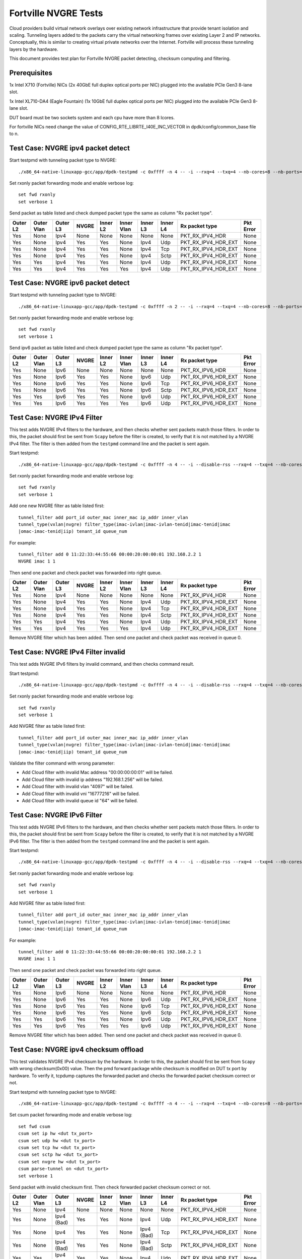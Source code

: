 .. Copyright (c) <201-2017>, Intel Corporation
   All rights reserved.

   Redistribution and use in source and binary forms, with or without
   modification, are permitted provided that the following conditions
   are met:

   - Redistributions of source code must retain the above copyright
     notice, this list of conditions and the following disclaimer.

   - Redistributions in binary form must reproduce the above copyright
     notice, this list of conditions and the following disclaimer in
     the documentation and/or other materials provided with the
     distribution.

   - Neither the name of Intel Corporation nor the names of its
     contributors may be used to endorse or promote products derived
     from this software without specific prior written permission.

   THIS SOFTWARE IS PROVIDED BY THE COPYRIGHT HOLDERS AND CONTRIBUTORS
   "AS IS" AND ANY EXPRESS OR IMPLIED WARRANTIES, INCLUDING, BUT NOT
   LIMITED TO, THE IMPLIED WARRANTIES OF MERCHANTABILITY AND FITNESS
   FOR A PARTICULAR PURPOSE ARE DISCLAIMED. IN NO EVENT SHALL THE
   COPYRIGHT OWNER OR CONTRIBUTORS BE LIABLE FOR ANY DIRECT, INDIRECT,
   INCIDENTAL, SPECIAL, EXEMPLARY, OR CONSEQUENTIAL DAMAGES
   (INCLUDING, BUT NOT LIMITED TO, PROCUREMENT OF SUBSTITUTE GOODS OR
   SERVICES; LOSS OF USE, DATA, OR PROFITS; OR BUSINESS INTERRUPTION)
   HOWEVER CAUSED AND ON ANY THEORY OF LIABILITY, WHETHER IN CONTRACT,
   STRICT LIABILITY, OR TORT (INCLUDING NEGLIGENCE OR OTHERWISE)
   ARISING IN ANY WAY OUT OF THE USE OF THIS SOFTWARE, EVEN IF ADVISED
   OF THE POSSIBILITY OF SUCH DAMAGE.

=====================
Fortville NVGRE Tests
=====================

Cloud providers build virtual network overlays over existing network
infrastructure that provide tenant isolation and scaling. Tunneling
layers added to the packets carry the virtual networking frames over
existing Layer 2 and IP networks. Conceptually, this is similar to
creating virtual private networks over the Internet. Fortville will
process these tunneling layers by the hardware.

This document provides test plan for Fortville NVGRE packet detecting,
checksum computing and filtering.

Prerequisites
=============

1x Intel X710 (Fortville) NICs (2x 40GbE full duplex optical ports per NIC)
plugged into the available PCIe Gen3 8-lane slot.

1x Intel XL710-DA4 (Eagle Fountain) (1x 10GbE full duplex optical ports per NIC)
plugged into the available PCIe Gen3 8-lane slot.

DUT board must be two sockets system and each cpu have more than 8 lcores.

For fortville NICs need change the value of CONFIG_RTE_LIBRTE_I40E_INC_VECTOR
in dpdk/config/common_base file to n.

Test Case: NVGRE ipv4 packet detect
===================================

Start testpmd with tunneling packet type to NVGRE::

    ./x86_64-native-linuxapp-gcc/app/dpdk-testpmd -c 0xffff -n 4 -- -i --rxq=4 --txq=4 --nb-cores=8 --nb-ports=2

Set rxonly packet forwarding mode and enable verbose log::

    set fwd rxonly
    set verbose 1

Send packet as table listed and check dumped packet type the same as column
"Rx packet type".

+-----------+-----------+----------+---------+----------+-----------+----------+-----------+---------------------+-----------+
| Outer L2  |Outer Vlan | Outer L3 | NVGRE   | Inner L2 |Inner Vlan | Inner L3 | Inner L4  | Rx packet type      | Pkt Error |
+===========+===========+==========+=========+==========+===========+==========+===========+=====================+===========+
| Yes       | None      | Ipv4     | None    | None     | None      | None     | None      | PKT_RX_IPV4_HDR     | None      |
+-----------+-----------+----------+---------+----------+-----------+----------+-----------+---------------------+-----------+
| Yes       | None      | Ipv4     | Yes     | Yes      | None      | Ipv4     | Udp       | PKT_RX_IPV4_HDR_EXT | None      |
+-----------+-----------+----------+---------+----------+-----------+----------+-----------+---------------------+-----------+
| Yes       | None      | Ipv4     | Yes     | Yes      | None      | Ipv4     | Tcp       | PKT_RX_IPV4_HDR_EXT | None      |
+-----------+-----------+----------+---------+----------+-----------+----------+-----------+---------------------+-----------+
| Yes       | None      | Ipv4     | Yes     | Yes      | None      | Ipv4     | Sctp      | PKT_RX_IPV4_HDR_EXT | None      |
+-----------+-----------+----------+---------+----------+-----------+----------+-----------+---------------------+-----------+
| Yes       | Yes       | Ipv4     | Yes     | Yes      | None      | Ipv4     | Udp       | PKT_RX_IPV4_HDR_EXT | None      |
+-----------+-----------+----------+---------+----------+-----------+----------+-----------+---------------------+-----------+
| Yes       | Yes       | Ipv4     | Yes     | Yes      | Yes       | Ipv4     | Udp       | PKT_RX_IPV4_HDR_EXT | None      |
+-----------+-----------+----------+---------+----------+-----------+----------+-----------+---------------------+-----------+



Test Case: NVGRE ipv6 packet detect
===================================

Start testpmd with tunneling packet type to NVGRE::

    ./x86_64-native-linuxapp-gcc/app/dpdk-testpmd -c 0xffff -n 2 -- -i --rxq=4 --txq=4 --nb-cores=8 --nb-ports=2

Set rxonly packet forwarding mode and enable verbose log::

    set fwd rxonly
    set verbose 1

Send ipv6 packet as table listed and check dumped packet type the same as
column "Rx packet type".

+-----------+-----------+----------+---------+----------+-----------+----------+-----------+---------------------+-----------+
| Outer L2  |Outer Vlan | Outer L3 | NVGRE   | Inner L2 |Inner Vlan | Inner L3 | Inner L4  | Rx packet type      | Pkt Error |
+===========+===========+==========+=========+==========+===========+==========+===========+=====================+===========+
| Yes       | None      | Ipv6     | None    | None     | None      | None     | None      | PKT_RX_IPV6_HDR     | None      |
+-----------+-----------+----------+---------+----------+-----------+----------+-----------+---------------------+-----------+
| Yes       | None      | Ipv6     | Yes     | Yes      | None      | Ipv6     | Udp       | PKT_RX_IPV6_HDR_EXT | None      |
+-----------+-----------+----------+---------+----------+-----------+----------+-----------+---------------------+-----------+
| Yes       | None      | Ipv6     | Yes     | Yes      | None      | Ipv6     | Tcp       | PKT_RX_IPV6_HDR_EXT | None      |
+-----------+-----------+----------+---------+----------+-----------+----------+-----------+---------------------+-----------+
| Yes       | None      | Ipv6     | Yes     | Yes      | None      | Ipv6     | Sctp      | PKT_RX_IPV6_HDR_EXT | None      |
+-----------+-----------+----------+---------+----------+-----------+----------+-----------+---------------------+-----------+
| Yes       | Yes       | Ipv6     | Yes     | Yes      | None      | Ipv6     | Udp       | PKT_RX_IPV6_HDR_EXT | None      |
+-----------+-----------+----------+---------+----------+-----------+----------+-----------+---------------------+-----------+
| Yes       | Yes       | Ipv6     | Yes     | Yes      | Yes       | Ipv6     | Udp       | PKT_RX_IPV6_HDR_EXT | None      |
+-----------+-----------+----------+---------+----------+-----------+----------+-----------+---------------------+-----------+

Test Case: NVGRE IPv4 Filter
============================

This test adds NVGRE IPv4 filters to the hardware, and then checks whether
sent packets match those filters. In order to this, the packet should first
be sent from ``Scapy`` before the filter is created, to verify that it is not
matched by a NVGRE IPv4 filter. The filter is then added from the ``testpmd``
command line and the packet is sent again.

Start testpmd::

    ./x86_64-native-linuxapp-gcc/app/dpdk-testpmd -c 0xffff -n 4 -- -i --disable-rss --rxq=4 --txq=4 --nb-cores=8 --nb-ports=2

Set rxonly packet forwarding mode and enable verbose log::

    set fwd rxonly
    set verbose 1

Add one new NVGRE filter as table listed first::

    tunnel_filter add port_id outer_mac inner_mac ip_addr inner_vlan
    tunnel_type(vxlan|nvgre) filter_type(imac-ivlan|imac-ivlan-tenid|imac-tenid|imac
    |omac-imac-tenid|iip) tenant_id queue_num

For example::

    tunnel_filter add 0 11:22:33:44:55:66 00:00:20:00:00:01 192.168.2.2 1
    NVGRE imac 1 1

Then send one packet and check packet was forwarded into right queue.

+-----------+-----------+----------+---------+----------+-----------+----------+-----------+---------------------+-----------+
| Outer L2  |Outer Vlan | Outer L3 | NVGRE   | Inner L2 |Inner Vlan | Inner L3 | Inner L4  | Rx packet type      | Pkt Error |
+===========+===========+==========+=========+==========+===========+==========+===========+=====================+===========+
| Yes       | None      | Ipv4     | None    | None     | None      | None     | None      | PKT_RX_IPV4_HDR     | None      |
+-----------+-----------+----------+---------+----------+-----------+----------+-----------+---------------------+-----------+
| Yes       | None      | Ipv4     | Yes     | Yes      | None      | Ipv4     | Udp       | PKT_RX_IPV4_HDR_EXT | None      |
+-----------+-----------+----------+---------+----------+-----------+----------+-----------+---------------------+-----------+
| Yes       | None      | Ipv4     | Yes     | Yes      | None      | Ipv4     | Tcp       | PKT_RX_IPV4_HDR_EXT | None      |
+-----------+-----------+----------+---------+----------+-----------+----------+-----------+---------------------+-----------+
| Yes       | None      | Ipv4     | Yes     | Yes      | None      | Ipv4     | Sctp      | PKT_RX_IPV4_HDR_EXT | None      |
+-----------+-----------+----------+---------+----------+-----------+----------+-----------+---------------------+-----------+
| Yes       | Yes       | Ipv4     | Yes     | Yes      | None      | Ipv4     | Udp       | PKT_RX_IPV4_HDR_EXT | None      |
+-----------+-----------+----------+---------+----------+-----------+----------+-----------+---------------------+-----------+
| Yes       | Yes       | Ipv4     | Yes     | Yes      | Yes       | Ipv4     | Udp       | PKT_RX_IPV4_HDR_EXT | None      |
+-----------+-----------+----------+---------+----------+-----------+----------+-----------+---------------------+-----------+

Remove NVGRE filter which has been added. Then send one packet and check
packet was received in queue 0.


Test Case: NVGRE IPv4 Filter invalid
====================================

This test adds NVGRE IPv6 filters by invalid command, and then checks command
result.

Start testpmd::

    ./x86_64-native-linuxapp-gcc/app/dpdk-testpmd -c 0xffff -n 4 -- -i --disable-rss --rxq=4 --txq=4 --nb-cores=8 --nb-ports=2

Set rxonly packet forwarding mode and enable verbose log::

    set fwd rxonly
    set verbose 1

Add NVGRE filter as table listed first::

    tunnel_filter add port_id outer_mac inner_mac ip_addr inner_vlan
    tunnel_type(vxlan|nvgre) filter_type(imac-ivlan|imac-ivlan-tenid|imac-tenid|imac
    |omac-imac-tenid|iip) tenant_id queue_num

Validate the filter command with wrong parameter:

* Add Cloud filter with invalid Mac address "00:00:00:00:01" will be failed.

* Add Cloud filter with invalid ip address "192.168.1.256" will be failed.

* Add Cloud filter with invalid vlan "4097" will be failed.

* Add Cloud filter with invalid vni "16777216" will be failed.

* Add Cloud filter with invalid queue id "64" will be failed.

Test Case: NVGRE IPv6 Filter
============================

This test adds NVGRE IPv6 filters to the hardware, and then checks whether
sent packets match those filters. In order to this, the packet should first
be sent from ``Scapy`` before the filter is created, to verify that it is not
matched by a NVGRE IPv6 filter. The filter is then added from the ``testpmd``
command line and the packet is sent again.

Start testpmd::

    ./x86_64-native-linuxapp-gcc/app/dpdk-testpmd -c 0xffff -n 4 -- -i --disable-rss --rxq=4 --txq=4 --nb-cores=8 --nb-ports=2

Set rxonly packet forwarding mode and enable verbose log::

    set fwd rxonly
    set verbose 1

Add NVGRE filter as table listed first::

    tunnel_filter add port_id outer_mac inner_mac ip_addr inner_vlan
    tunnel_type(vxlan|nvgre) filter_type(imac-ivlan|imac-ivlan-tenid|imac-tenid|imac
    |omac-imac-tenid|iip) tenant_id queue_num

For example::

    tunnel_filter add 0 11:22:33:44:55:66 00:00:20:00:00:01 192.168.2.2 1
    NVGRE imac 1 1

Then send one packet and check packet was forwarded into right queue.

+-----------+-----------+----------+---------+----------+-----------+----------+-----------+---------------------+-----------+
| Outer L2  |Outer Vlan | Outer L3 | NVGRE   | Inner L2 |Inner Vlan | Inner L3 | Inner L4  | Rx packet type      | Pkt Error |
+===========+===========+==========+=========+==========+===========+==========+===========+=====================+===========+
| Yes       | None      | Ipv6     | None    | None     | None      | None     | None      | PKT_RX_IPV6_HDR     | None      |
+-----------+-----------+----------+---------+----------+-----------+----------+-----------+---------------------+-----------+
| Yes       | None      | Ipv6     | Yes     | Yes      | None      | Ipv6     | Udp       | PKT_RX_IPV6_HDR_EXT | None      |
+-----------+-----------+----------+---------+----------+-----------+----------+-----------+---------------------+-----------+
| Yes       | None      | Ipv6     | Yes     | Yes      | None      | Ipv6     | Tcp       | PKT_RX_IPV6_HDR_EXT | None      |
+-----------+-----------+----------+---------+----------+-----------+----------+-----------+---------------------+-----------+
| Yes       | None      | Ipv6     | Yes     | Yes      | None      | Ipv6     | Sctp      | PKT_RX_IPV6_HDR_EXT | None      |
+-----------+-----------+----------+---------+----------+-----------+----------+-----------+---------------------+-----------+
| Yes       | Yes       | Ipv6     | Yes     | Yes      | None      | Ipv6     | Udp       | PKT_RX_IPV6_HDR_EXT | None      |
+-----------+-----------+----------+---------+----------+-----------+----------+-----------+---------------------+-----------+
| Yes       | Yes       | Ipv6     | Yes     | Yes      | Yes       | Ipv6     | Udp       | PKT_RX_IPV6_HDR_EXT | None      |
+-----------+-----------+----------+---------+----------+-----------+----------+-----------+---------------------+-----------+

Remove NVGRE filter which has been added. Then send one packet and check
packet was received in queue 0.

Test Case: NVGRE ipv4 checksum offload
======================================

This test validates NVGRE IPv4 checksum by the hardware. In order to this, the packet should first
be sent from ``Scapy`` with wrong checksum(0x00) value. Then the pmd forward package while checksum
is modified on DUT tx port by hardware. To verify it, tcpdump captures the
forwarded packet and checks the forwarded packet checksum correct or not.

Start testpmd with tunneling packet type to NVGRE::

    ./x86_64-native-linuxapp-gcc/app/dpdk-testpmd -c 0xffff -n 4 -- -i --rxq=4 --txq=4 --nb-cores=8 --nb-ports=2 --enable-rx-cksum

Set csum packet forwarding mode and enable verbose log::

    set fwd csum
    csum set ip hw <dut tx_port>
    csum set udp hw <dut tx_port>
    csum set tcp hw <dut tx_port>
    csum set sctp hw <dut tx_port>
    csum set nvgre hw <dut tx_port>
    csum parse-tunnel on <dut tx_port>
    set verbose 1

Send packet with invalid checksum first. Then check forwarded packet checksum
correct or not.

+-----------+------------+------------+---------+----------+------------+------------+-----------+---------------------+-----------+
| Outer L2  | Outer Vlan | Outer L3   | NVGRE   | Inner L2 | Inner Vlan | Inner L3   | Inner L4  | Rx packet type      | Pkt Error |
+===========+============+============+=========+==========+============+============+===========+=====================+===========+
| Yes       | None       | Ipv4       | None    | None     | None       | None       | None      | PKT_RX_IPV4_HDR     | None      |
+-----------+------------+------------+---------+----------+------------+------------+-----------+---------------------+-----------+
| Yes       | None       | Ipv4 (Bad) | Yes     | Yes      | None       | Ipv4       | Udp       | PKT_RX_IPV4_HDR_EXT | None      |
+-----------+------------+------------+---------+----------+------------+------------+-----------+---------------------+-----------+
| Yes       | None       | Ipv4       | Yes     | Yes      | None       | Ipv4 (Bad) | Tcp       | PKT_RX_IPV4_HDR_EXT | None      |
+-----------+------------+------------+---------+----------+------------+------------+-----------+---------------------+-----------+
| Yes       | None       | Ipv4 (Bad) | Yes     | Yes      | None       | Ipv4 (Bad) | Sctp      | PKT_RX_IPV4_HDR_EXT | None      |
+-----------+------------+------------+---------+----------+------------+------------+-----------+---------------------+-----------+
| Yes       | Yes        | Ipv4 (Bad) | Yes     | Yes      | None       | Ipv4       | Udp       | PKT_RX_IPV4_HDR_EXT | None      |
+-----------+------------+------------+---------+----------+------------+------------+-----------+---------------------+-----------+
| Yes       | Yes        | Ipv4       | Yes     | Yes      | Yes        | Ipv4 (Bad) | Udp       | PKT_RX_IPV4_HDR_EXT | None      |
+-----------+------------+------------+---------+----------+------------+------------+-----------+---------------------+-----------+


Test Case: NVGRE ipv6 checksum offload
======================================

This test validates NVGRE IPv6 checksum by the hardware. In order to this, the packet should first
be sent from ``Scapy`` with wrong checksum(0x00) value. Then the pmd forward package while checksum
is modified on DUT tx port by hardware. To verify it, tcpdump captures the
forwarded packet and checks the forwarded packet checksum correct or not.

Start testpmd with tunneling packet type::

    ./x86_64-native-linuxapp-gcc/app/dpdk-testpmd -c ffff -n 4 -- -i --rxq=4 --txq=4 --nb-cores=8 --nb-ports=2  --enable-rx-cksum

Set csum packet forwarding mode and enable verbose log::

    set fwd csum
    csum set ip hw <dut tx_port>
    csum set udp hw <dut tx_port>
    csum set tcp hw <dut tx_port>
    csum set sctp hw <dut tx_port>
    csum set nvgre hw <dut tx_port>
    csum parse-tunnel on <dut tx_port>
    set verbose 1

Send packet with invalid checksum first. Then check forwarded packet checksum
correct or not.

+-----------+------------+------------+---------+----------+------------+------------+-----------+---------------------+-----------+
| Outer L2  | Outer Vlan | Outer L3   | NVGRE   | Inner L2 | Inner Vlan | Inner L3   | Inner L4  | Rx packet type      | Pkt Error |
+===========+============+============+=========+==========+============+============+===========+=====================+===========+
| Yes       | None       | Ipv6       | None    | None     | None       | None       | None      | PKT_RX_IPV6_HDR     | None      |
+-----------+------------+------------+---------+----------+------------+------------+-----------+---------------------+-----------+
| Yes       | None       | Ipv6 (Bad) | Yes     | Yes      | None       | Ipv6       | Udp       | PKT_RX_IPV6_HDR_EXT | None      |
+-----------+------------+------------+---------+----------+------------+------------+-----------+---------------------+-----------+
| Yes       | None       | Ipv6       | Yes     | Yes      | None       | Ipv6 (Bad) | Tcp       | PKT_RX_IPV6_HDR_EXT | None      |
+-----------+------------+------------+---------+----------+------------+------------+-----------+---------------------+-----------+
| Yes       | None       | Ipv6 (Bad) | Yes     | Yes      | None       | Ipv6 (Bad) | Sctp      | PKT_RX_IPV6_HDR_EXT | None      |
+-----------+------------+------------+---------+----------+------------+------------+-----------+---------------------+-----------+
| Yes       | Yes        | Ipv6 (Bad) | Yes     | Yes      | None       | Ipv6       | Udp       | PKT_RX_IPV6_HDR_EXT | None      |
+-----------+------------+------------+---------+----------+------------+------------+-----------+---------------------+-----------+
| Yes       | Yes        | Ipv6       | Yes     | Yes      | Yes        | Ipv6 (Bad) | Udp       | PKT_RX_IPV6_HDR_EXT | None      |
+-----------+------------+------------+---------+----------+------------+------------+-----------+---------------------+-----------+
